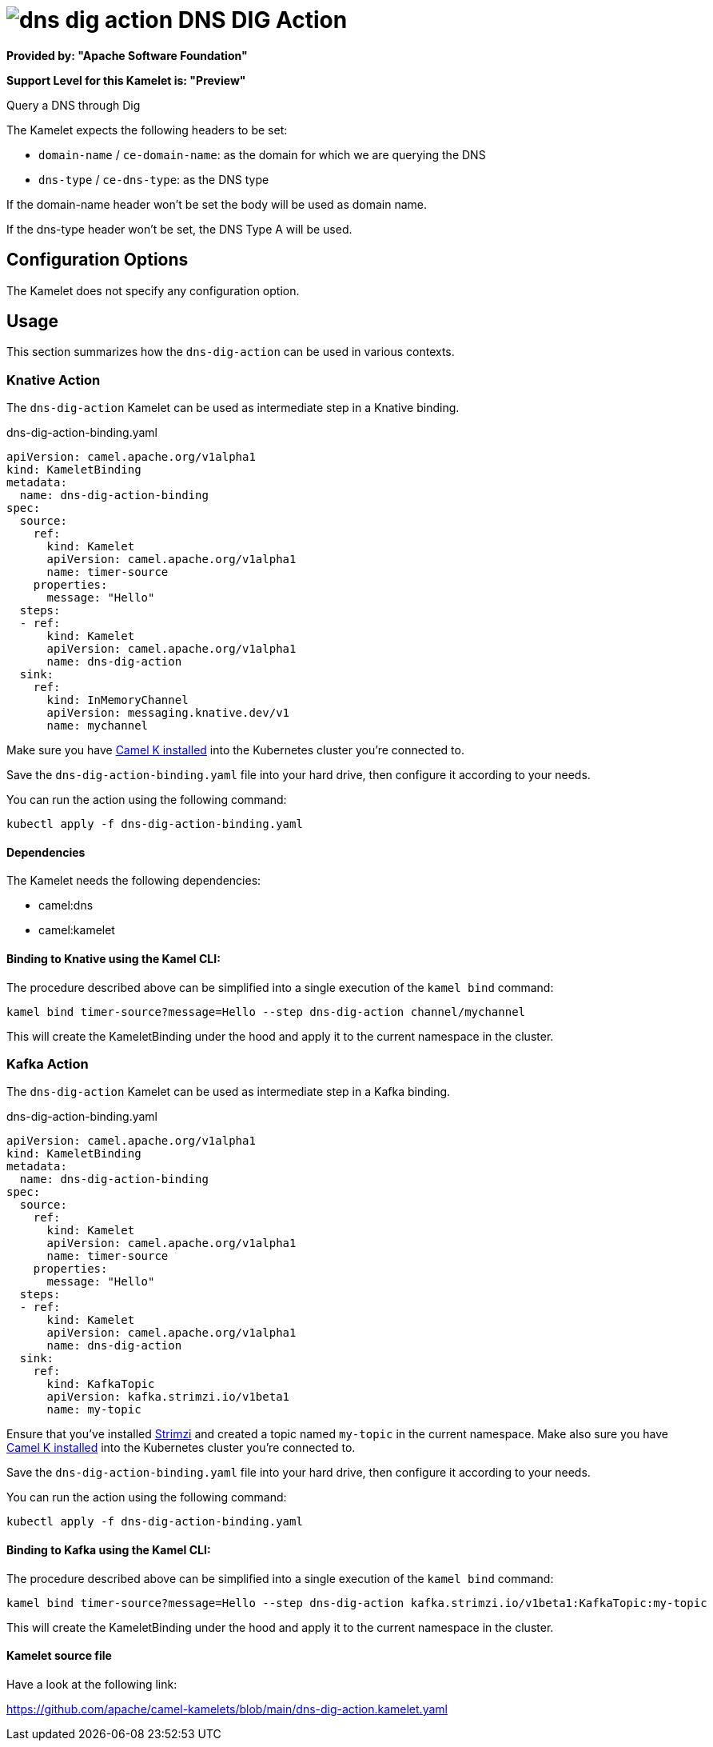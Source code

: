 // THIS FILE IS AUTOMATICALLY GENERATED: DO NOT EDIT
= image:kamelets/dns-dig-action.svg[] DNS DIG Action

*Provided by: "Apache Software Foundation"*

*Support Level for this Kamelet is: "Preview"*

Query a DNS through Dig

The Kamelet expects the following headers to be set:

- `domain-name` / `ce-domain-name`: as the domain for which we are querying the DNS

- `dns-type` / `ce-dns-type`: as the DNS type

If the domain-name header won't be set the body will be used as domain name.

If the dns-type header won't be set, the DNS Type A will be used.

== Configuration Options

The Kamelet does not specify any configuration option.

== Usage

This section summarizes how the `dns-dig-action` can be used in various contexts.

=== Knative Action

The `dns-dig-action` Kamelet can be used as intermediate step in a Knative binding.

.dns-dig-action-binding.yaml
[source,yaml]
----
apiVersion: camel.apache.org/v1alpha1
kind: KameletBinding
metadata:
  name: dns-dig-action-binding
spec:
  source:
    ref:
      kind: Kamelet
      apiVersion: camel.apache.org/v1alpha1
      name: timer-source
    properties:
      message: "Hello"
  steps:
  - ref:
      kind: Kamelet
      apiVersion: camel.apache.org/v1alpha1
      name: dns-dig-action
  sink:
    ref:
      kind: InMemoryChannel
      apiVersion: messaging.knative.dev/v1
      name: mychannel

----
Make sure you have xref:latest@camel-k::installation/installation.adoc[Camel K installed] into the Kubernetes cluster you're connected to.

Save the `dns-dig-action-binding.yaml` file into your hard drive, then configure it according to your needs.

You can run the action using the following command:

[source,shell]
----
kubectl apply -f dns-dig-action-binding.yaml
----

==== *Dependencies*

The Kamelet needs the following dependencies:

- camel:dns
- camel:kamelet 

==== *Binding to Knative using the Kamel CLI:*

The procedure described above can be simplified into a single execution of the `kamel bind` command:

[source,shell]
----
kamel bind timer-source?message=Hello --step dns-dig-action channel/mychannel
----

This will create the KameletBinding under the hood and apply it to the current namespace in the cluster.

=== Kafka Action

The `dns-dig-action` Kamelet can be used as intermediate step in a Kafka binding.

.dns-dig-action-binding.yaml
[source,yaml]
----
apiVersion: camel.apache.org/v1alpha1
kind: KameletBinding
metadata:
  name: dns-dig-action-binding
spec:
  source:
    ref:
      kind: Kamelet
      apiVersion: camel.apache.org/v1alpha1
      name: timer-source
    properties:
      message: "Hello"
  steps:
  - ref:
      kind: Kamelet
      apiVersion: camel.apache.org/v1alpha1
      name: dns-dig-action
  sink:
    ref:
      kind: KafkaTopic
      apiVersion: kafka.strimzi.io/v1beta1
      name: my-topic

----

Ensure that you've installed https://strimzi.io/[Strimzi] and created a topic named `my-topic` in the current namespace.
Make also sure you have xref:latest@camel-k::installation/installation.adoc[Camel K installed] into the Kubernetes cluster you're connected to.

Save the `dns-dig-action-binding.yaml` file into your hard drive, then configure it according to your needs.

You can run the action using the following command:

[source,shell]
----
kubectl apply -f dns-dig-action-binding.yaml
----

==== *Binding to Kafka using the Kamel CLI:*

The procedure described above can be simplified into a single execution of the `kamel bind` command:

[source,shell]
----
kamel bind timer-source?message=Hello --step dns-dig-action kafka.strimzi.io/v1beta1:KafkaTopic:my-topic
----

This will create the KameletBinding under the hood and apply it to the current namespace in the cluster.

==== Kamelet source file

Have a look at the following link:

https://github.com/apache/camel-kamelets/blob/main/dns-dig-action.kamelet.yaml

// THIS FILE IS AUTOMATICALLY GENERATED: DO NOT EDIT
